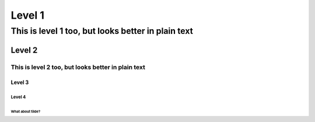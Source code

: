 
Level 1
=======

===================================================
This is level 1 too, but looks better in plain text
===================================================

Level 2
-------

---------------------------------------------------
This is level 2 too, but looks better in plain text
---------------------------------------------------

Level 3
^^^^^^^

Level 4
"""""""

What about tilde?
~~~~~~~~~~~~~~~~~
